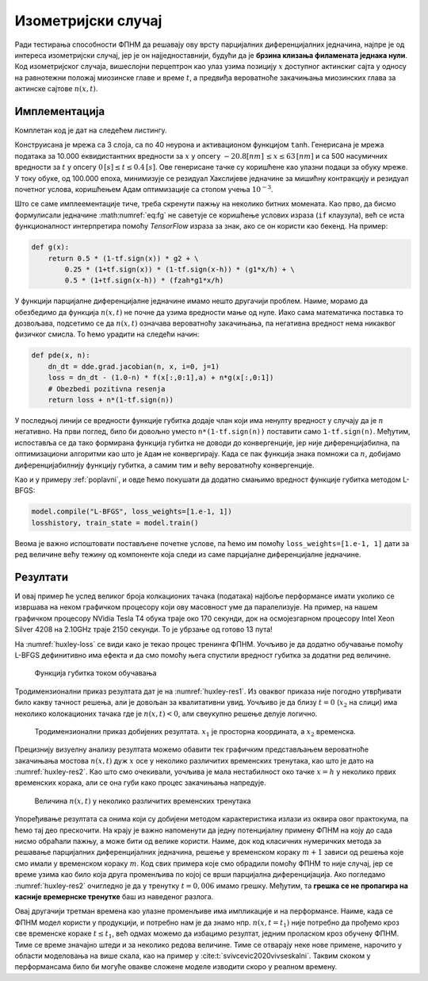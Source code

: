 .. _izometrijski:


Изометријски случај
=====================

Ради тестирања способности ФПНМ да решавају ову врсту парцијалних диференцијалних једначина, најпре је од интереса изометријски случај, јер је он најједноставнији, будући да је **брзина клизања филамената једнака нули**. Код изометријског случаја, вишеслојни перцептрон као улаз узима позицију :math:`x` доступног актинскиг сајта у односу на равнотежни положај миозинске главе и време :math:`t`, а предвиђа вероватноће закачињања миозинских глава за актинске сајтове :math:`n(x,t)`. 


Имплементација
----------------

Комплетан код је дат на следећем листингу.

.. code-block:: python
    :caption: Решење Хакслијеве једначине за изометријски случај
    :linenos:

    import deepxde as dde
    import numpy as np
    import tensorflow as tf

    ''' fixed parameters ''' 
    f1_0 = 43.3 
    h = 15.6
    g1 = 10.0
    g2 = 209.0
    fzah = 4.0
    a = 1.

    # Verovatnoca kacenja
    def f(x,a):
        return (1+tf.sign(x)) * (1-tf.sign(x-h)) * (f1_0*a*x/h) * 0.25

    # Verovatnoca raskacivanja
    def g(x):
        return 0.5 * (1-tf.sign(x)) * g2 + \
            0.25 * (1+tf.sign(x)) * (1-tf.sign(x-h)) * (g1*x/h) + \
            0.5 * (1+tf.sign(x-h)) * (fzah*g1*x/h)

    # n = n(x,t)
    def pde(x, n):
        dn_dt = dde.grad.jacobian(n, x, i=0, j=1)
        loss = dn_dt - (1.0-n) * f(x[:,0:1],a) + n*g(x[:,0:1])
        # Obezbedi pozitivna resenja
        return loss + n*(1-tf.sign(n))

    # Computational geometry
    geom = dde.geometry.Interval(-20.8, 63)
    timedomain = dde.geometry.TimeDomain(0, 0.4)
    geomtime = dde.geometry.GeometryXTime(geom, timedomain)

    # Pocetni uslovi
    ic1 = dde.icbc.IC(geomtime, lambda x: 0.0, lambda _, on_initial: on_initial)

    data = dde.data.TimePDE(geomtime, pde, [ic1], num_domain=10000, num_boundary=100, num_initial=500)
    net = dde.nn.FNN([2] + [40] * 3 + [1], "tanh", "Glorot normal")
    model = dde.Model(data, net)

    model.compile("adam", lr=1e-3)
    model.train(100000)
    model.compile("L-BFGS", loss_weights=[1.e-1, 1])
    losshistory, train_state = model.train()
    dde.saveplot(losshistory, train_state, issave=True, isplot=True)

Конструисана је мрежа са 3 слоја, са по 40 неурона и активационом функцијом ``tanh``. Генерисана је мрежа података за 10.000 еквидистантних вредности за :math:`x` у опсегу :math:`-20.8 [nm] \, \le  x \le  63 \, [nm]`  и са 500 насумичних вредности за :math:`t` у опсегу :math:`0 \, [s] \le t \le  0.4 \, [s]`. Ове генерисане тачке су коришћене као улазни подаци за обуку мреже. У току обуке, од 100.000 епоха, минимизује се резидуал Хакслијеве једначине за мишићну контракцију и резидуал почетног услова, коришћењем Адам оптимизације са стопом учења :math:`10^{-3}`. 

Што се саме имплеементације тиче, треба скренути пажњу на неколико битних момената. Као прво, да бисмо формулисали једначине :math:numref:`eq:fg` не саветује се коришћење услових израза (``if`` клаузула), већ се иста функционалност интерпретира помоћу *TensorFlow* израза за знак, ако се он користи као бекенд. На пример:

.. code-block:: python

    def g(x):
        return 0.5 * (1-tf.sign(x)) * g2 + \
            0.25 * (1+tf.sign(x)) * (1-tf.sign(x-h)) * (g1*x/h) + \
            0.5 * (1+tf.sign(x-h)) * (fzah*g1*x/h)

У функцији парцијалне диференцијалне једначине имамо нешто другачији проблем. Наиме, морамо да обезбедимо да функција :math:`n(x,t)` не почне да узима вредности мање од нуле. Иако сама математичка поставка то дозвољава, подсетимо се да :math:`n(x,t)` означава вероватноћу закачињања, па негативна вредност нема никаквог физичког смисла. То ћемо урадити на следећи начин:

.. code-block:: python

    def pde(x, n):
        dn_dt = dde.grad.jacobian(n, x, i=0, j=1)
        loss = dn_dt - (1.0-n) * f(x[:,0:1],a) + n*g(x[:,0:1])
        # Obezbedi pozitivna resenja
        return loss + n*(1-tf.sign(n))

У последњој линији се вредности функције губитка додаје члан који има ненулту вредност у случају да је :math:`n` негативно. На први поглед, било би довољно уместо ``n*(1-tf.sign(n))`` поставити само ``1-tf.sign(n)``. Међутим, испоставља се да тако формирана функција губитка не доводи до конвергенције, јер није диференцијабилна, па оптимизациони алгоритми као што је ``Адам`` не конвергирају. Када се пак функција знака помножи са :math:`n`, добијамо диференцијабилнију функцију губитка, а самим тим и већу вероватноћу конвергенције. 

Као и у примеру :ref:`poplavni`, и овде ћемо покушати да додатно смањимо вредност функције губитка методом L-BFGS:

.. code-block:: python

    model.compile("L-BFGS", loss_weights=[1.e-1, 1])
    losshistory, train_state = model.train()
 
Веома је важно испоштовати постављене почетне услове, па ћемо им помоћу ``loss_weights=[1.e-1, 1]`` дати за ред величине већу тежину од компоненте која следи из саме парцијалне диференцијалне једначине. 


Резултати
------------

И овај пример ће услед великог броја колкационих тачака (података) најбоље перформансе имати уколико се извршава на неком графичком процесору који ову масовност уме да паралелизује. На пример, на нашем графичком процесору NVidia Tesla T4 обука траје око 170 секунди, док на осмојезгарном процесору Intel Xeon Silver 4208 на 2.10GHz траје 2150 секунди. То је убрзање од готово 13 пута!  

На :numref:`huxley-loss` се види како је текао процес тренинга ФПНМ. Уочљиво је да додатно обучавање помоћу L-BFGS дефинитивно има ефекта и да смо помоћу њега спустили вредност губитка за додатни ред величине. 

.. _huxley-loss:

.. figure:: huxley-loss.png
    :width: 80%

    Функција губитка током обучавања

Тродимензионални приказ резултата дат је на :numref:`huxley-res1`. Из оваквог приказа није погодно утврђивати било какву тачност решења, али је довољан за квалитативни увид. Уочљиво је да близу :math:`t=0` (:math:`x_2` на слици) има неколико колокационих тачака где је :math:`n(x,t)<0`, али свеукупно решење делује логично. 

.. _huxley-res1:

.. figure:: huxley-res1.png
    :width: 80%

    Тродимензионални приказ добијених резултата. :math:`x_1` је просторна координата, а :math:`x_2` временска. 

Прецизнију визуелну анализу резултата можемо обавити тек графичким представљањем вероватноће закачињања мостова :math:`n(x,t)` дуж :math:`x` осе у неколико различитих временских тренутака, као што је дато на :numref:`huxley-res2`. Као што смо очекивали, уочљива је мала нестабилност око тачке :math:`x=h` у неколико првих временских корака, али се она губи како процес закачињања напредује. 

.. _huxley-res2:

.. figure:: huxley-res2.png
    :width: 80%

    Величина :math:`n(x,t)` у неколико различитих временских тренутака

Упоређивање резултата са онима који су добијени методом карактеристика излази из оквира овог практокума, па ћемо тај део прескочити. На крају је важно напоменути да једну потенцијалну примену ФПНМ на коју до сада нисмо обраћали пажњу, а може бити од велике користи. Наиме, док код класичних нумеричких метода за решавање парцијалних диференцијалних једначина, решење у временском кораку :math:`m+1` зависи од решења које смо имали у временском кораку :math:`m`. Код свих примера које смо обрадили помоћу ФПНМ то није случај, јер се време узима као било која друга променљива по којој се врши парцијална диференцијација. Ако погледамо :numref:`huxley-res2` очигледно је да у тренутку :math:`t=0,006` имамо грешку. Међутим, та **грешка се не пропагира на касније времернске тренутке** баш из наведеног разлога.

Овај другачији третман времена као улазне променљиве има импликације и на перформансе. Наиме, када се ФПНМ модел користи у продукцији, и потребно нам је да знамо нпр. :math:`n(x,t=t_1)` није потребно да прођемо кроз све временске кораке :math:`t \le t_1`, већ одмах можемо да избацимо резултат, једним проласком кроз обучену ФПНМ. Тиме се време значајно штеди и за неколико редова величине. Тиме се отварају неке нове примене, нарочито у области моделовања на више скала, као на пример у :cite:t:`svivcevic2020vivseskalni`. Таквим скоком у перформансама било би могуће овакве сложене моделе изводити скоро у реалном времену. 
